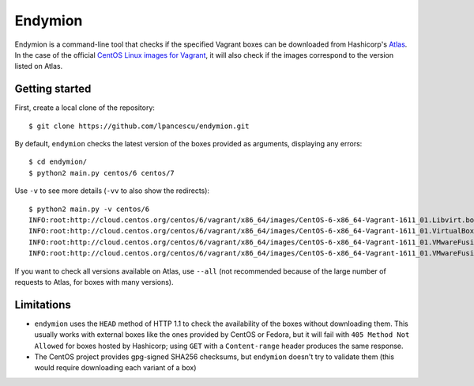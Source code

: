 ========
Endymion
========

Endymion is a command-line tool that checks if the specified Vagrant
boxes can be downloaded from Hashicorp's Atlas_. In the case of the
official `CentOS Linux images for Vagrant`_, it will also check if the
images correspond to the version listed on Atlas.

.. _Atlas: https://atlas.hashicorp.com
.. _CentOS Linux images for Vagrant: https://atlas.hashicorp.com/centos/


Getting started
===============

First, create a local clone of the repository::

        $ git clone https://github.com/lpancescu/endymion.git

By default, ``endymion`` checks the latest version of the boxes
provided as arguments, displaying any errors::

        $ cd endymion/
        $ python2 main.py centos/6 centos/7

Use ``-v`` to see more details (``-vv`` to also show the redirects)::

        $ python2 main.py -v centos/6
        INFO:root:http://cloud.centos.org/centos/6/vagrant/x86_64/images/CentOS-6-x86_64-Vagrant-1611_01.Libvirt.box: OK
        INFO:root:http://cloud.centos.org/centos/6/vagrant/x86_64/images/CentOS-6-x86_64-Vagrant-1611_01.VirtualBox.box: OK
        INFO:root:http://cloud.centos.org/centos/6/vagrant/x86_64/images/CentOS-6-x86_64-Vagrant-1611_01.VMwareFusion.box: OK
        INFO:root:http://cloud.centos.org/centos/6/vagrant/x86_64/images/CentOS-6-x86_64-Vagrant-1611_01.VMwareFusion.box: OK

If you want to check all versions available on Atlas, use ``--all`` (not
recommended because of the large number of requests to Atlas, for boxes
with many versions).

Limitations
===========

* ``endymion`` uses the ``HEAD`` method of HTTP 1.1 to check the
  availability of the boxes without downloading them. This usually works
  with external boxes like the ones provided by CentOS or Fedora, but it
  will fail with ``405 Method Not Allowed`` for boxes hosted by
  Hashicorp; using ``GET`` with a ``Content-range`` header produces the
  same response.
* The CentOS project provides gpg-signed SHA256 checksums, but
  ``endymion`` doesn't try to validate them (this would require
  downloading each variant of a box)
